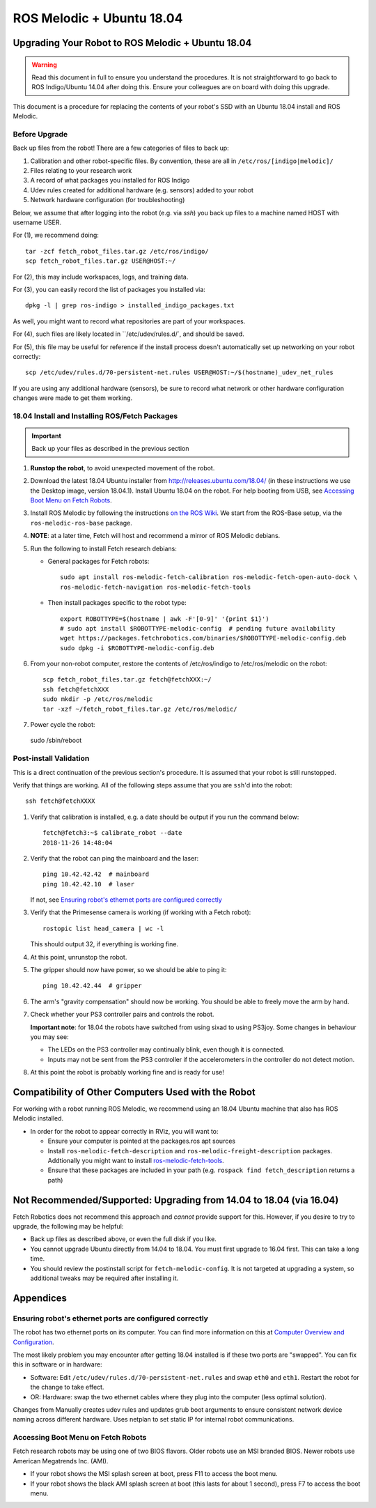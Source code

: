 ROS Melodic + Ubuntu 18.04
==========================

Upgrading Your Robot to ROS Melodic + Ubuntu 18.04
--------------------------------------------------
.. WARNING::
   Read this document in full to ensure you understand the procedures.  It is
   not straightforward to go back to ROS Indigo/Ubuntu 14.04 after doing this.
   Ensure your colleagues are on board with doing this upgrade.

This document is a procedure for replacing the contents of your robot's SSD
with an Ubuntu 18.04 install and ROS Melodic.

Before Upgrade
++++++++++++++

Back up files from the robot!  There are a few categories of files to back up:

#. Calibration and other robot-specific files. By convention, these are
   all in ``/etc/ros/[indigo|melodic]/``
#. Files relating to your research work
#. A record of what packages you installed for ROS Indigo
#. Udev rules created for additional hardware (e.g. sensors) added to your robot
#. Network hardware configuration (for troubleshooting)

Below, we assume that after logging into the robot (e.g. via `ssh`) you back up
files to a machine named HOST with username USER.

For (1), we recommend doing::

  tar -zcf fetch_robot_files.tar.gz /etc/ros/indigo/
  scp fetch_robot_files.tar.gz USER@HOST:~/

For (2), this may include workspaces, logs, and training data.

For (3), you can easily record the list of packages you installed via::

  dpkg -l | grep ros-indigo > installed_indigo_packages.txt

As well, you might want to record what repositories are part of your workspaces.

For (4), such files are likely located in ``/etc/udev/rules.d/`, and should be saved.

For (5), this file may be useful for reference if the install process doesn't
automatically set up networking on your robot correctly::

  scp /etc/udev/rules.d/70-persistent-net.rules USER@HOST:~/$(hostname)_udev_net_rules

If you are using any additional hardware (sensors), be sure to record what network
or other hardware configuration changes were made to get them working.


18.04 Install and Installing ROS/Fetch Packages
+++++++++++++++++++++++++++++++++++++++++++++++

.. IMPORTANT::
   Back up your files as described in the previous section

#. **Runstop the robot**, to avoid unexpected movement of the robot.
#. Download the latest 18.04 Ubuntu installer from http://releases.ubuntu.com/18.04/
   (in these instructions we use the Desktop image, version 18.04.1). Install Ubuntu
   18.04 on the robot.
   For help booting from USB, see `Accessing Boot Menu on Fetch Robots`_.
#. Install ROS Melodic by following the instructions `on the ROS Wiki <http://wiki.ros.org/melodic/Installation/Ubuntu>`_.  
   We start from the ROS-Base setup, via the ``ros-melodic-ros-base`` package.
#. **NOTE**: at a later time, Fetch will host and recommend a mirror of ROS Melodic debians.
#. Run the following to install Fetch research debians:

   - General packages for Fetch robots::

       sudo apt install ros-melodic-fetch-calibration ros-melodic-fetch-open-auto-dock \
       ros-melodic-fetch-navigation ros-melodic-fetch-tools

   - Then install packages specific to the robot type::

       export ROBOTTYPE=$(hostname | awk -F'[0-9]' '{print $1}')
       # sudo apt install $ROBOTTYPE-melodic-config  # pending future availability
       wget https://packages.fetchrobotics.com/binaries/$ROBOTTYPE-melodic-config.deb
       sudo dpkg -i $ROBOTTYPE-melodic-config.deb

#. From your non-robot computer, restore the contents of /etc/ros/indigo to /etc/ros/melodic on the robot::

     scp fetch_robot_files.tar.gz fetch@fetchXXX:~/
     ssh fetch@fetchXXX
     sudo mkdir -p /etc/ros/melodic
     tar -xzf ~/fetch_robot_files.tar.gz /etc/ros/melodic/

#. Power cycle the robot::
  
  sudo /sbin/reboot


Post-install Validation
+++++++++++++++++++++++
This is a direct continuation of the previous section's procedure. It is assumed
that your robot is still runstopped.

Verify that things are working.  All of the following steps assume that you are
``ssh``'d into the robot::

        ssh fetch@fetchXXXX

#. Verify that calibration is installed, e.g. a date should be output if you run the command below::

        fetch@fetch3:~$ calibrate_robot --date
        2018-11-26 14:48:04

#. Verify that the robot can ping the mainboard and the laser::

        ping 10.42.42.42  # mainboard
        ping 10.42.42.10  # laser

   If not, see `Ensuring robot's ethernet ports are configured correctly`_

#. Verify that the Primesense camera is working (if working with a Fetch robot)::

       rostopic list head_camera | wc -l

   This should output 32, if everything is working fine.

#. At this point, unrunstop the robot.

#. The gripper should now have power, so we should be able to ping it::

       ping 10.42.42.44  # gripper

#. The arm's "gravity compensation" should now be working. You should be able to
   freely move the arm by hand.

#. Check whether your PS3 controller pairs and controls the robot.

   **Important note**: for 18.04 the robots have switched from using sixad to using
   PS3joy.  Some changes in behaviour you may see:

   - The LEDs on the PS3 controller may continually blink, even though it is connected.
   - Inputs may not be sent from the PS3 controller if the accelerometers in the
     controller do not detect motion.

#.  At this point the robot is probably working fine and is ready for use!

Compatibility of Other Computers Used with the Robot
----------------------------------------------------

For working with a robot running ROS Melodic, we recommend using an 18.04 Ubuntu
machine that also has ROS Melodic installed.

- In order for the robot to appear correctly in RViz, you will want to:

  - Ensure your computer is pointed at the packages.ros apt sources
  - Install ``ros-melodic-fetch-description`` and ``ros-melodic-freight-description``
    packages.  Addtionally you might want to install
    `ros-melodic-fetch-tools <https://github.com/fetchrobotics/fetch_tools>`_.
  - Ensure that these packages are included in your path (e.g.
    ``rospack find fetch_description`` returns a path)

Not Recommended/Supported: Upgrading from 14.04 to 18.04 (via 16.04)
--------------------------------------------------------------------
Fetch Robotics does not recommend this approach and *cannot* provide support for this.
However, if you desire to try to upgrade, the following may be helpful:

- Back up files as described above, or even the full disk if you like.
- You cannot upgrade Ubuntu directly from 14.04 to 18.04. You must first
  upgrade to 16.04 first. This can take a long time.
- You should review the postinstall script for ``fetch-melodic-config``. It is not
  targeted at upgrading a system, so additional tweaks may be required after
  installing it.


Appendices
----------

Ensuring robot's ethernet ports are configured correctly
++++++++++++++++++++++++++++++++++++++++++++++++++++++++

The robot has two ethernet ports on its computer. You can find more information on this
at `Computer Overview and Configuration <computer.rst>`_.

The most likely problem you may encounter after getting 18.04 installed is if these two
ports are "swapped".  You can fix this in software or in hardware:

- Software: Edit ``/etc/udev/rules.d/70-persistent-net.rules`` and swap ``eth0``
  and ``eth1``. Restart the robot for the change to take effect.
- OR: Hardware: swap the two ethernet cables where they plug into the computer (less
  optimal solution).


Changes from 
Manually creates udev rules and updates grub boot arguments to ensure
consistent network device naming across different hardware. Uses
netplan to set static IP for internal robot communications.


Accessing Boot Menu on Fetch Robots
+++++++++++++++++++++++++++++++++++
Fetch research robots may be using one of two BIOS flavors.  Older robots use
an MSI branded BIOS.  Newer robots use American Megatrends Inc. (AMI).

- If your robot shows the MSI splash screen at boot, press F11 to access the boot menu.
- If your robot shows the black AMI splash screen at boot (this lasts for about 1 second),
  press F7 to access the boot menu.
